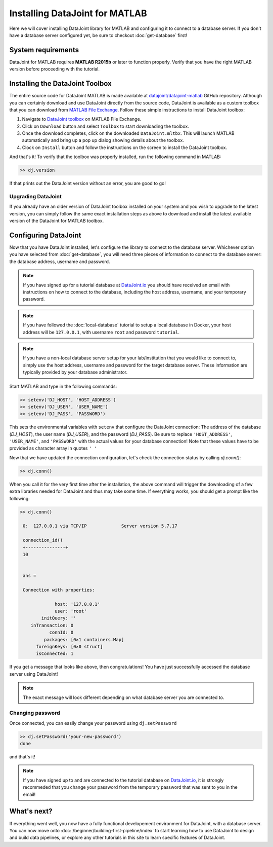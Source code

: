 Installing DataJoint for MATLAB
===============================

Here we will cover installing DataJoint library for MATLAB and configuring it to connect to a database server.
If you don't have a database server configured yet, be sure to checkout :doc:`get-database` first!

System requirements
-------------------
DataJoint for MATLAB requires **MATLAB R2015b** or later to function properly. Verify that you have the right MATLAB version before proceeding with the tutorial.

.. _installing-dj-matlab:

Installing the DataJoint Toolbox
--------------------------------

The entire source code for DataJoint MATLAB is made available at `datajoint/datajoint-matlab <https://github.com/datajoint/datajoint-matlab>`_ GitHub repository. Although you can certainly download and use DataJoint directly from the source code, DataJoint is available as a custom toolbox that you can download from `MATLAB File Exchange <https://www.mathworks.com/matlabcentral/fileexchange/63218-datajoint>`_. Follow these simple instructions to install DataJoint toolbox:

1. Navigate to `DataJoint toolbox <https://www.mathworks.com/matlabcentral/fileexchange/63218-datajoint>`_ on MATLAB File Exchange.
2. Click on ``Download`` button and select ``Toolbox`` to start downloading the toolbox.
3. Once the download completes, click on the downloaded ``DataJoint.mltbx``. This will launch MATLAB automatically and bring up a pop up dialog showing details about the toolbox.
4. Clock on ``Install`` button and follow the instructions on the screen to install the DataJoint toolbox.

And that's it! To verify that the toolbox was properly installed, run the following command in MATLAB:

.. code-block:: matlab

  >> dj.version

If that prints out the DataJoint version without an error, you are good to go!

Upgrading DataJoint
^^^^^^^^^^^^^^^^^^^
If you already have an older version of DataJoint toolbox installed on your system and you wish to upgrade to the latest version, 
you can simply follow the same exact installation steps as above to download and install the latest available version of the DataJoint for MATLAB
toolbox.

.. _configure-matlab-dj:

Configuring DataJoint
---------------------

Now that you have DataJoint installed, let's configure the library to connect to the database server. 
Whichever option you have selected from :doc:`get-database`, you will need three pieces of information to connect
to the database server: the database address, username and password.

.. note::
  If you have signed up for a tutorial database at `DataJoint.io <https://datajoint.io>`_ you should have received
  an email with instructions on how to connect to the database, including the host address, username, and your
  temporary password.

.. note::
  If you have followed the :doc:`local-database` tutorial to setup a local database in Docker, your host address
  will be ``127.0.0.1``, with username ``root`` and password ``tutorial``.

.. note::
  If you have a non-local database server setup for your lab/institution that you would like to connect to,
  simply use the host address, username and password for the target database server. These information are typically 
  provided by your database administrator.

Start MATLAB and type in the following commands:

.. code-block:: matlab

  >> setenv('DJ_HOST', 'HOST_ADDRESS')
  >> setenv('DJ_USER', 'USER_NAME')
  >> setenv('DJ_PASS', 'PASSWORD')

This sets the environmental variables with ``setenv`` that configure the DataJoint connection: The address of the database (`DJ_HOST`), the user name (`DJ_USER`), and the 
password (`DJ_PASS`). Be sure to replace ``'HOST_ADDRESS'``, ``'USER_NAME'``, and ``'PASSWORD'`` with the actual
values for your database connection! Note that these values have to be provided as character array in quotes ``' '`` 


Now that we have updated the connection configuration, let's check the connection status by calling `dj.conn()`:

.. code-block:: matlab

  >> dj.conn()

When you call it for the very first time after the installation, the above command will trigger the downloading of a few extra libraries needed for DataJoint and thus may take some time. If everything works, you should get a prompt like the following:

.. code-block:: matlab

  >> dj.conn()

   0:  127.0.0.1 via TCP/IP             Server version 5.7.17

   connection_id() 
   +---------------+
   10              


   ans = 

   Connection with properties:

               host: '127.0.0.1'
               user: 'root'
          initQuery: ''
      inTransaction: 0
             connId: 0
           packages: [0×1 containers.Map]
        foreignKeys: [0×0 struct]
        isConnected: 1

If you get a message that looks like above, then congratulations! You have just successfully accessed the database server using DataJoint!

.. note::
  The exact message will look different depending on what database server you are
  connected to.

Changing password
^^^^^^^^^^^^^^^^^

Once connected, you can easily change your password using ``dj.setPassword``

.. code-block:: matlab

  >> dj.setPassword('your-new-password')
  done

and that's it!

.. note::
  If you have signed up to and are connected to the tutorial database on 
  `DataJoint.io <https://datajoint.io>`_, it is strongly recommeded that you 
  change your password from the temporary password that was sent to you in 
  the email!

What's next?
------------

If everything went well, you now have a fully functional developement environment for DataJoint,
with a database server. You can now move onto :doc:`/beginner/building-first-pipeline/index`
to start learning how to use DataJoint to design and build data pipelines, or explore any other tutorials in this site to learn specific features of DataJoint.

